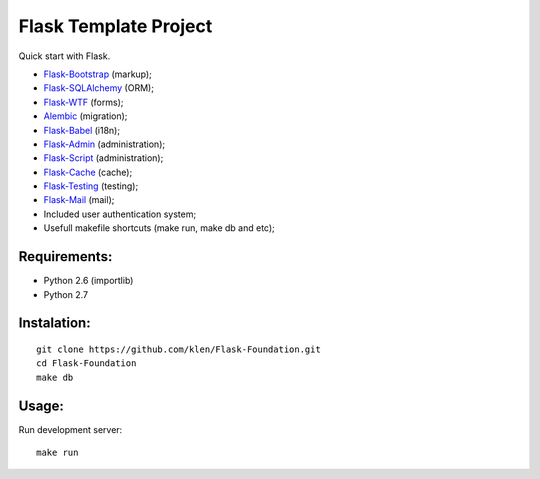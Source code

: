 Flask Template Project
======================

.. image:: https://secure.travis-ci.org/klen/Flask-Foundation.png?branch=develop

Quick start with Flask.

* `Flask-Bootstrap <http://github.com/mbr/flask-bootstrap>`_ (markup);
* `Flask-SQLAlchemy <http://github.com/mitsuhiko/flask-sqlalchemy>`_ (ORM);
* `Flask-WTF <http://github.com/rduplain/flask-wtf>`_ (forms);
* `Alembic <http://pypi.python.org/pypi/alembic/0.3.5>`_ (migration);
* `Flask-Babel <http://github.com/mitsuhiko/flask-babel>`_ (i18n);
* `Flask-Admin <https://github.com/mrjoes/flask-admin/>`_ (administration);
* `Flask-Script <http://github.com/rduplain/flask-script>`_ (administration);
* `Flask-Cache <http://packages.python.org/Flask-Cache/>`_ (cache);
* `Flask-Testing <http://packages.python.org/Flask-Testing/>`_ (testing);
* `Flask-Mail <http://packages.python.org/Flask-Mail/>`_ (mail);
* Included user authentication system;
* Usefull makefile shortcuts (make run, make db and etc);


Requirements:
------------

* Python 2.6 (importlib)
* Python 2.7


Instalation:
------------
::

    git clone https://github.com/klen/Flask-Foundation.git
    cd Flask-Foundation
    make db


Usage:
------

Run development server: ::

    make run
